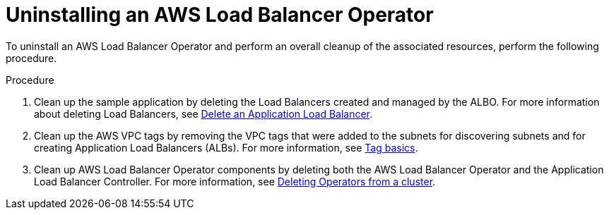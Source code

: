 // Module included in the following assemblies:
//
// * networking/aws-load-balancer-operator.adoc

:_mod-docs-content-type: PROCEDURE
[id="aws-uninstalling-an-aws-load-balancer-operator_{context}"]
= Uninstalling an AWS Load Balancer Operator

To uninstall an AWS Load Balancer Operator and perform an overall cleanup of the associated resources, perform the following procedure.

.Procedure
. Clean up the sample application by deleting the Load Balancers created and managed by the ALBO. For more information about deleting Load Balancers, see link:https://docs.aws.amazon.com/elasticloadbalancing/latest/application/load-balancer-delete.html[Delete an Application Load Balancer].

. Clean up the AWS VPC tags by removing the VPC tags that were added to the subnets for discovering subnets and for creating Application Load Balancers (ALBs). For more information, see link:https://docs.aws.amazon.com/AWSEC2/latest/UserGuide/Using_Tags.html#tag-basics[Tag basics].

. Clean up AWS Load Balancer Operator components by deleting both the AWS Load Balancer Operator and the Application Load Balancer Controller.
For more information, see link:https://access.redhat.com/documentation/en-us/openshift_container_platform/4.13/html/operators/administrator-tasks#olm-deleting-operators-from-a-cluster[Deleting Operators from a cluster].
